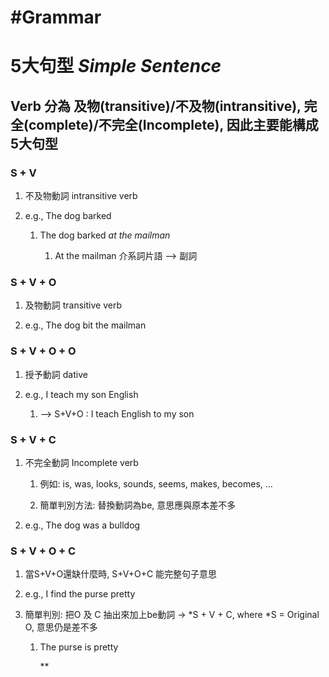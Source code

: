* #Grammar
* 5大句型 [[Simple Sentence]]
:PROPERTIES:
:collapsed: true
:END:
** Verb 分為 及物(transitive)/不及物(intransitive), 完全(complete)/不完全(Incomplete), 因此主要能構成5大句型
*** S + V
:PROPERTIES:
:collapsed: true
:END:
**** 不及物動詞 intransitive verb
**** e.g., The dog barked
:PROPERTIES:
:collapsed: true
:END:
***** The dog barked /at the mailman/
****** At the mailman 介系詞片語 --> 副詞
*** S + V + O
:PROPERTIES:
:collapsed: true
:END:
**** 及物動詞 transitive verb
**** e.g., The dog bit the mailman
*** S + V + O + O
:PROPERTIES:
:collapsed: true
:END:
**** 授予動詞 dative
**** e.g., I teach my son English
:PROPERTIES:
:collapsed: true
:END:
***** --> S+V+O : I teach English to my son
*** S + V + C
:PROPERTIES:
:collapsed: true
:END:
**** 不完全動詞 Incomplete verb
:PROPERTIES:
:collapsed: true
:END:
***** 例如: is, was, looks, sounds, seems, makes, becomes, ...
***** 簡單判別方法: 替換動詞為be, 意思應與原本差不多
**** e.g., The dog was a bulldog
*** S + V + O + C
**** 當S+V+O還缺什麼時, S+V+O+C 能完整句子意思
**** e.g., I find the purse pretty
**** 簡單判別: 把O 及 C 抽出來加上be動詞 -> *S + V + C, where *S = Original O, 意思仍是差不多
***** The purse is pretty
**